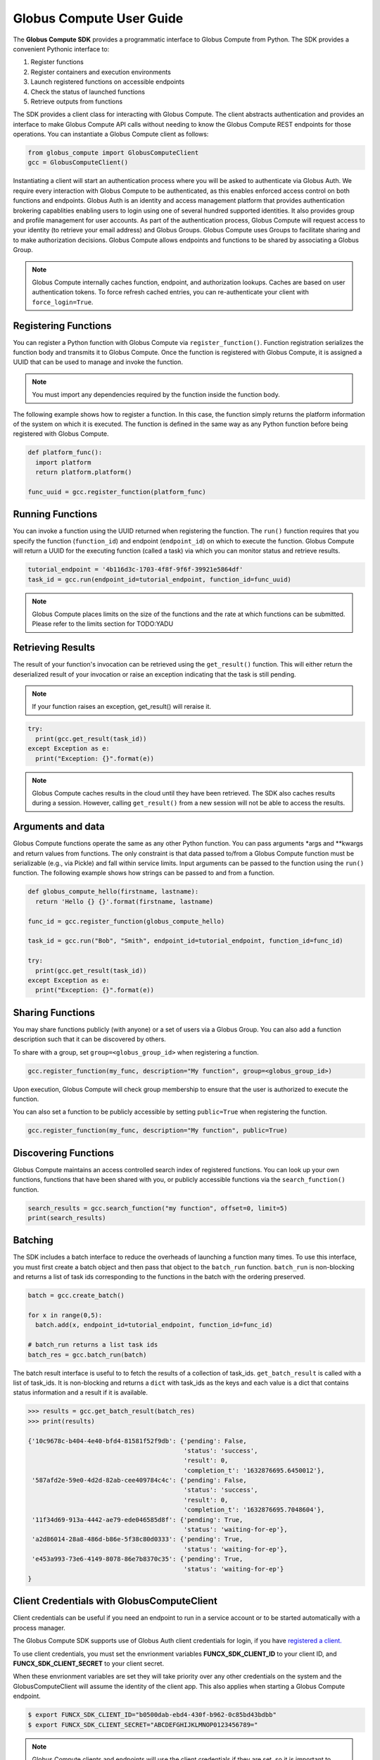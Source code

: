 Globus Compute User Guide
=========================

The **Globus Compute SDK** provides a programmatic interface to Globus Compute from Python.
The SDK provides a convenient Pythonic interface to:

1. Register functions
2. Register containers and execution environments
3. Launch registered functions on accessible endpoints
4. Check the status of launched functions
5. Retrieve outputs from functions

The SDK provides a client class for interacting with Globus Compute. The client
abstracts authentication and provides an interface to make Globus Compute
API calls without needing to know the Globus Compute REST endpoints for those operations.
You can instantiate a Globus Compute client as follows:

.. code-block:: python

  from globus_compute import GlobusComputeClient
  gcc = GlobusComputeClient()

Instantiating a client will start an authentication process where you will be asked to authenticate via Globus Auth.
We require every interaction with Globus Compute to be authenticated, as this enables enforced
access control on both functions and endpoints.
Globus Auth is an identity and access management platform that provides authentication brokering
capablities enabling users to login using one of several hundred supported identities.
It also provides group and profile management for user accounts.
As part of the authentication process, Globus Compute will request access
to your identity (to retrieve your email address) and Globus Groups. Globus Compute uses
Groups to facilitate sharing and to make authorization decisions.
Globus Compute allows endpoints and functions to be shared by associating a Globus Group.

.. note:: Globus Compute internally caches function, endpoint, and authorization lookups. Caches are based on user authentication tokens. To force refresh cached
          entries, you can re-authenticate your client with ``force_login=True``.

Registering Functions
---------------------

You can register a Python function with Globus Compute via ``register_function()``. Function registration serializes the
function body and transmits it to Globus Compute. Once the function is registered with Globus Compute, it is assigned a
UUID that can be used to manage and invoke the function.

.. note:: You must import any dependencies required by the function inside the function body.


The following example shows how to register a function. In this case, the function simply
returns the platform information of the system on which it is executed. The function
is defined in the same way as any Python function before being registered with Globus Compute.

.. code-block:: python

  def platform_func():
    import platform
    return platform.platform()

  func_uuid = gcc.register_function(platform_func)


Running Functions
-----------------

You can invoke a function using the UUID returned when registering the function. The ``run()`` function
requires that you specify the function (``function_id``) and endpoint (``endpoint_id``) on which to execute
the function. Globus Compute will return a UUID for the executing function (called a task) via which you can
monitor status and retrieve results.

.. code-block:: python

  tutorial_endpoint = '4b116d3c-1703-4f8f-9f6f-39921e5864df'
  task_id = gcc.run(endpoint_id=tutorial_endpoint, function_id=func_uuid)

.. note::
   Globus Compute places limits on the size of the functions and the rate at which functions can be submitted.
   Please refer to the limits section for TODO:YADU


Retrieving Results
-------------------
The result of your function's invocation can be retrieved using the ``get_result()`` function. This will either
return the deserialized result of your invocation or raise an exception indicating that the
task is still pending.

.. note:: If your function raises an exception, get_result() will reraise it.

.. code-block:: python

  try:
    print(gcc.get_result(task_id))
  except Exception as e:
    print("Exception: {}".format(e))

.. note:: Globus Compute caches results in the cloud until they have been retrieved. The SDK also caches results
          during a session. However, calling ``get_result()`` from a new session will not be able to access the results.


Arguments and data
------------------

Globus Compute functions operate the same as any other Python function. You can pass arguments \*args and \**kwargs
and return values from functions. The only constraint is that data passed to/from a Globus Compute function must be
serializable (e.g., via Pickle) and fall within service limits.
Input arguments can be passed to the function using the ``run()`` function.
The following example shows how strings can be passed to and from a function.

.. code-block:: python

  def globus_compute_hello(firstname, lastname):
    return 'Hello {} {}'.format(firstname, lastname)

  func_id = gcc.register_function(globus_compute_hello)

  task_id = gcc.run("Bob", "Smith", endpoint_id=tutorial_endpoint, function_id=func_id)

  try:
    print(gcc.get_result(task_id))
  except Exception as e:
    print("Exception: {}".format(e))


Sharing Functions
-----------------
You may share functions publicly (with anyone) or a set of users via a Globus Group.
You can also add a function description such that it can be discovered by others.

To share with a group, set ``group=<globus_group_id>`` when registering a function.

.. code-block:: python

  gcc.register_function(my_func, description="My function", group=<globus_group_id>)


Upon execution, Globus Compute will check group membership to ensure that the user is authorized to execute the function.

You can also set a function to be publicly accessible by setting ``public=True`` when registering the function.

.. code-block:: python

  gcc.register_function(my_func, description="My function", public=True)


Discovering Functions
----------------------

Globus Compute maintains an access controlled search index of registered functions.
You can look up your own functions, functions that have been shared with you,
or publicly accessible functions via the ``search_function()`` function.

.. code-block:: python

  search_results = gcc.search_function("my function", offset=0, limit=5)
  print(search_results)


.. _batching:

Batching
--------

The SDK includes a batch interface to reduce the overheads of launching a function many times.
To use this interface, you must first create a batch object and then pass that object
to the ``batch_run`` function. ``batch_run`` is non-blocking and returns a list of task ids
corresponding to the functions in the batch with the ordering preserved.

.. code-block:: python

  batch = gcc.create_batch()

  for x in range(0,5):
    batch.add(x, endpoint_id=tutorial_endpoint, function_id=func_id)

  # batch_run returns a list task ids
  batch_res = gcc.batch_run(batch)


The batch result interface is useful to to fetch the results of a collection of task_ids.
``get_batch_result`` is called with a list of task_ids. It is non-blocking and returns
a ``dict`` with task_ids as the keys and each value is a dict that contains status information
and a result if it is available.

.. code-block:: python

  >>> results = gcc.get_batch_result(batch_res)
  >>> print(results)

  {'10c9678c-b404-4e40-bfd4-81581f52f9db': {'pending': False,
                                            'status': 'success',
                                            'result': 0,
                                            'completion_t': '1632876695.6450012'},
   '587afd2e-59e0-4d2d-82ab-cee409784c4c': {'pending': False,
                                            'status': 'success',
                                            'result': 0,
                                            'completion_t': '1632876695.7048604'},
   '11f34d69-913a-4442-ae79-ede046585d8f': {'pending': True,
                                            'status': 'waiting-for-ep'},
   'a2d86014-28a8-486d-b86e-5f38c80d0333': {'pending': True,
                                            'status': 'waiting-for-ep'},
   'e453a993-73e6-4149-8078-86e7b8370c35': {'pending': True,
                                            'status': 'waiting-for-ep'}
  }


.. _client credentials with globus compute clients:

Client Credentials with GlobusComputeClient
------------------------------------

Client credentials can be useful if you need an endpoint to run in a service account or to be started automatically with a process manager.

The Globus Compute SDK supports use of Globus Auth client credentials for login, if you have `registered a client. <https://docs.globus.org/api/auth/developer-guide/#register-app>`_

To use client credentials, you must set the envrionment variables **FUNCX_SDK_CLIENT_ID** to your client ID, and **FUNCX_SDK_CLIENT_SECRET** to your client secret.

When these envrionment variables are set they will take priority over any other credentials on the system and the GlobusComputeClient will assume the identity of the client app.
This also applies when starting a Globus Compute endpoint.

.. code:: bash

  $ export FUNCX_SDK_CLIENT_ID="b0500dab-ebd4-430f-b962-0c85bd43bdbb"
  $ export FUNCX_SDK_CLIENT_SECRET="ABCDEFGHIJKLMNOP0123456789="

.. note:: Globus Compute clients and endpoints will use the client credentials if they are set, so it is important to ensure the client submitting requests has access to an endpoint.


.. _login manager:

Using a Custom LoginManager
---------------------------

To programmatically create a GlobusComputeClient from tokens and remove the need to perform a Native App login flow you can use a custom *LoginManager*.
The LoginManager is responsible for serving tokens to the GlobusComputeClient as needed. Typically, this would perform a Native App login flow, store tokens, and return them as needed.

A custom LoginManager can be used to simply return static tokens and enable programmatic use of the GlobusComputeClient.

More details on the Globus Compute login manager prototcol are available `here. <https://github.com/funcx-faas/funcX/blob/main/funcx_sdk/funcx/sdk/login_manager/protocol.py>`_


.. code:: python

  import globus_sdk
  from globus_sdk.scopes import AuthScopes, SearchScopes
  from globus_compute.sdk.login_manager import LoginManager
  from globus_compute.sdk.web_client import FuncxWebClient
  from globus_compute import GlobusComputeClient

  class GlobusComputeLoginManager:
    """
    Implements the globus_compute.sdk.login_manager.protocol.LoginManagerProtocol class.
    """

    def __init__(self, authorizers: dict[str, globus_sdk.RefreshTokenAuthorizer]):
        self.authorizers = authorizers

    def get_auth_client(self) -> globus_sdk.AuthClient:
        return globus_sdk.AuthClient(
            authorizer=self.authorizers[AuthScopes.openid]
        )

    def get_search_client(self) -> globus_sdk.SearchClient:
        return globus_sdk.SearchClient(
            authorizer=self.authorizers[SearchScopes.all]
        )

    def get_funcx_web_client(self, *, base_url: str) -> GlobusComputeWebClient:
        return GlobusComputeWebClient(
            base_url=base_url,
            authorizer=self.authorizers[GlobusComputeClient.FUNCX_SCOPE],
        )

    def ensure_logged_in(self):
        return True

    def logout(self):
        log.warning("logout cannot be invoked from here!")

  # Create authorizers from existing tokens
  gc_auth = globus_sdk.AccessTokenAuthorizer(gc_token)
  search_auth = globus_sdk.AccessTokenAuthorizer(search_token)
  openid_auth = globus_sdk.AccessTokenAuthorizer(openid_token)

  # Create a new login manager and use it to create a client
  gc_login_manager = GlobusComputeLoginManager(
      authorizers={GlobusComputeClient.FUNCX_SCOPE: gc_auth,
                   SearchScopes.all: search_auth,
                   AuthScopes.openid: openid_auth}
  )

  gcc = GlobusComputeClient(login_manager=gc_login_manager)
